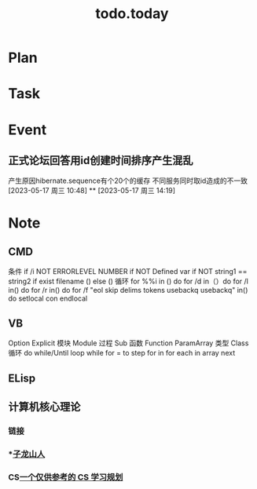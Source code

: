 #+TITLE:todo.today
#+STARTUP: indent
#+STARTUP:overview
#+STARTUP: showeverything

* Plan

* Task

* Event
**  正式论坛回答用id创建时间排序产生混乱
DEADLINE: <2023x-05-17 周三 10:58>
 产生原因hibernate.sequence有个20个的缓存
 不同服务同时取id造成的不一致
[2023-05-17 周三 10:48]
**
[2023-05-17 周三 14:19]
* Note
** CMD
条件
if /i NOT ERRORLEVEL NUMBER
if NOT Defined var
if NOT string1 == string2
if exist filename () else ()
循环
for %%i in () do
for /d in（）do
for /l in() do
for /r in() do
for /f "eol skip delims tokens usebackq usebackq" in() do
setlocal con
endlocal
** VB
Option Explicit
模块 Module
过程 Sub
函数 Function ParamArray
类型 Class
循环 do while/Until  loop
while for  = to step for in
for each in array
next
** ELisp


** 计算机核心理论
*** 链接
*** ***[[https://zilongshanren.com/post/how-to-self-learning-cs/][子龙山人]]
*** CS[[eww:https://csdiy.wiki/CS%E5%AD%A6%E4%B9%A0%E8%A7%84%E5%88%92/][一个仅供参考的 CS 学习规划]]
